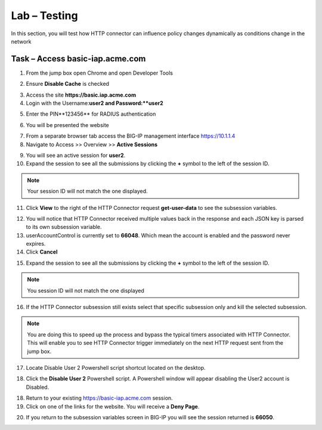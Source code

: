 Lab – Testing
------------------------------------------------

In this section, you will test how HTTP connector can influence policy changes dynamically as conditions change in the network 

Task – Access basic-iap.acme.com
~~~~~~~~~~~~~~~~~~~~~~~~~~~~~~~~~~~~~~~~~~

1. From the jump box open Chrome and open Developer Tools 

|image21|

2. Ensure **Disable Cache** is checked

|image22|

3. Access the site **https://basic.iap.acme.com**
4. Login with the Username:**user2 and Password:**user2**

|image23|

5. Enter the PIN**123456** for RADIUS authentication

|image24|

6. You will be presented the website

|image25|

7. From a separate browser tab access the BIG-IP management interface https://10.1.1.4

8. Navigate to Access >> Overview >> **Active Sessions**

|image26|

9. You will see an active session for **user2**.
10. Expand the session to see all the submissions by clicking the **+** symbol to the left of the session ID.  

.. note :: Your session ID will not match the one displayed.

|image27|

11. Click **View** to the right of the HTTP Connector request **get-user-data** to see the subsession variables.

|image28|

12.  You will notice that HTTP Connector received multiple values back in the response and each JSON key is parsed to its own subsession variable. 
13.  userAccountControl is currently set to **66048**.  Which mean the account is enabled and the password never expires.
14. Click **Cancel**

|image29|

15. Expand the session to see all the submissions by clicking the **+** symbol to the left of the session ID.  

.. note :: You session ID will not match the one displayed

|image27|

16. If the HTTP Connector subsession still exists select that specific subsession only and kill the selected subsession.

.. NOTE :: You are doing this to speed up the process and bypass the typical timers associated with HTTP Connector. This will enable you to see HTTP Connector trigger immediately on the next HTTP request sent from the jump box.

|image30|

17. Locate Disable User 2 Powershell script shortcut located on the desktop.  

|image31|

18. Click the **Disable User 2** Powershell script.  A Powershell window will appear disabling the User2 account is Disabled.

|image32|

18. Return to your existing https://basic-iap.acme.com session.
19. Click on one of the links for the website.  You will receive a **Deny Page**.


|image33|

20.  If you return to the subsession variables screen in BIG-IP you will see the session returned is **66050**.

|image34|



.. |image21| image:: /_static/class1/module3/image021.png
.. |image22| image:: /_static/class1/module3/image022.png
.. |image23| image:: /_static/class1/module3/image023.png
.. |image24| image:: /_static/class1/module3/image024.png
.. |image25| image:: /_static/class1/module3/image025.png
.. |image26| image:: /_static/class1/module3/image026.png
.. |image27| image:: /_static/class1/module3/image027.png
.. |image28| image:: /_static/class1/module3/image028.png
.. |image29| image:: /_static/class1/module3/image029.png
.. |image30| image:: /_static/class1/module3/image030.png
.. |image31| image:: /_static/class1/module3/image031.png
.. |image32| image:: /_static/class1/module3/image032.png
.. |image33| image:: /_static/class1/module3/image033.png
.. |image34| image:: /_static/class1/module3/image034.png


